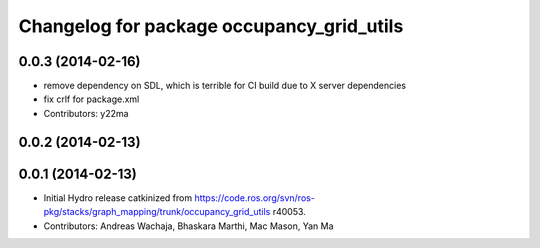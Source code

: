 ^^^^^^^^^^^^^^^^^^^^^^^^^^^^^^^^^^^^^^^^^^
Changelog for package occupancy_grid_utils
^^^^^^^^^^^^^^^^^^^^^^^^^^^^^^^^^^^^^^^^^^

0.0.3 (2014-02-16)
------------------
* remove dependency on SDL, which is terrible for CI build due to X server dependencies
* fix crlf for package.xml
* Contributors: y22ma

0.0.2 (2014-02-13)
------------------

0.0.1 (2014-02-13)
------------------
* Initial Hydro release catkinized from https://code.ros.org/svn/ros-pkg/stacks/graph_mapping/trunk/occupancy_grid_utils r40053.
* Contributors: Andreas Wachaja, Bhaskara Marthi, Mac Mason, Yan Ma
